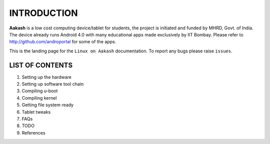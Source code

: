 ============
INTRODUCTION
============

**Aakash** is a low cost computing device/tablet for students, the project is initiated and funded by MHRD, Govt. of India. The device already runs Android 4.0 with many educational apps made exclusively by IIT Bombay. Please refer to http://github.com/androportal for some of the apps. 

This is the landing page for the ``Linux on Aakash`` documentation. 
To report any bugs please raise ``issues``. 


LIST OF CONTENTS
----------------

#. Setting up the hardware 

#. Setting up software tool chain

#. Compiling u-boot

#. Compiling kernel

#. Getting file system ready

#. Tablet tweaks

#. FAQs

#. TODO

#. References







